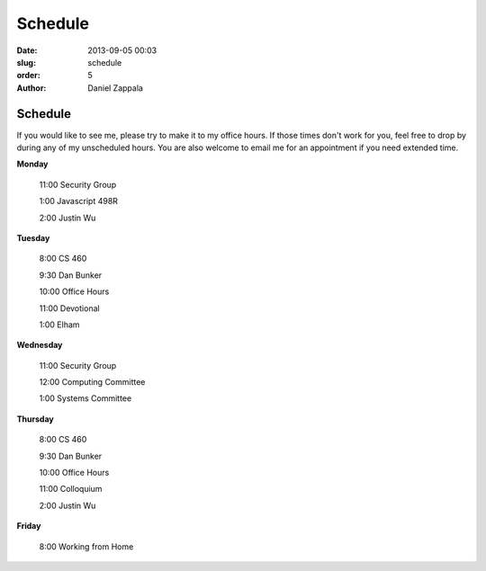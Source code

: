 Schedule
##############

:date: 2013-09-05 00:03
:slug: schedule
:order: 5
:author: Daniel Zappala

Schedule
========

If you would like to see me, please try to make it to my office
hours. If those times don't work for you, feel free to drop by during
any of my unscheduled hours. You are also welcome to email me for an
appointment if you need extended time.

.. role:: fw

**Monday**

  :fw:`11:00` Security Group

  :fw:`1:00`  Javascript 498R

  :fw:`2:00`  Justin Wu

**Tuesday**

  :fw:`8:00` CS 460

  :fw:`9:30` Dan Bunker

  :fw:`10:00` Office Hours

  :fw:`11:00` Devotional

  :fw:`1:00` Elham


**Wednesday**

  :fw:`11:00` Security Group

  :fw:`12:00` Computing Committee

  :fw:`1:00`  Systems Committee

**Thursday**

  :fw:`8:00` CS 460

  :fw:`9:30` Dan Bunker

  :fw:`10:00` Office Hours

  :fw:`11:00` Colloquium

  :fw:`2:00`  Justin Wu

**Friday**

  :fw:`8:00` Working from Home



